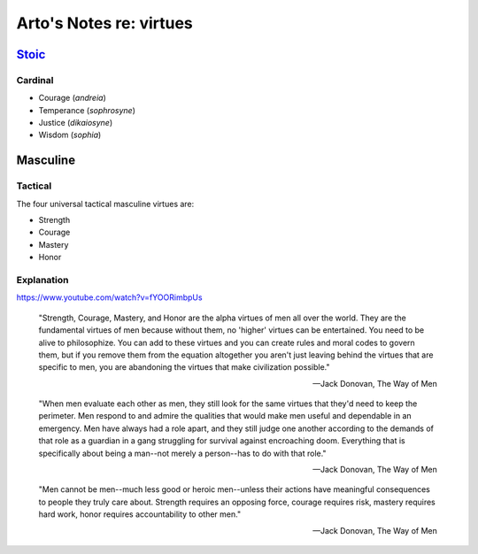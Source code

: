 ************************
Arto's Notes re: virtues
************************

`Stoic <stoicism>`__
====================

Cardinal
--------

* Courage (*andreia*)
* Temperance (*sophrosyne*)
* Justice (*dikaiosyne*)
* Wisdom (*sophia*)

Masculine
=========

Tactical
--------

The four universal tactical masculine virtues are:

* Strength
* Courage
* Mastery
* Honor

Explanation
-----------

https://www.youtube.com/watch?v=fYOORimbpUs

   "Strength, Courage, Mastery, and Honor are the alpha virtues of men all
   over the world. They are the fundamental virtues of men because without
   them, no 'higher' virtues can be entertained. You need to be alive to
   philosophize. You can add to these virtues and you can create rules and
   moral codes to govern them, but if you remove them from the equation
   altogether you aren't just leaving behind the virtues that are specific
   to men, you are abandoning the virtues that make civilization possible."

   -- Jack Donovan, The Way of Men

   "When men evaluate each other as men, they still look for the same
   virtues that they'd need to keep the perimeter. Men respond to and admire
   the qualities that would make men useful and dependable in an emergency. Men
   have always had a role apart, and they still judge one another according to
   the demands of that role as a guardian in a gang struggling for survival
   against encroaching doom. Everything that is specifically about being a
   man--not merely a person--has to do with that role."

   -- Jack Donovan, The Way of Men

   "Men cannot be men--much less good or heroic men--unless their actions
   have meaningful consequences to people they truly care about. Strength
   requires an opposing force, courage requires risk, mastery requires hard
   work, honor requires accountability to other men."

   -- Jack Donovan, The Way of Men
